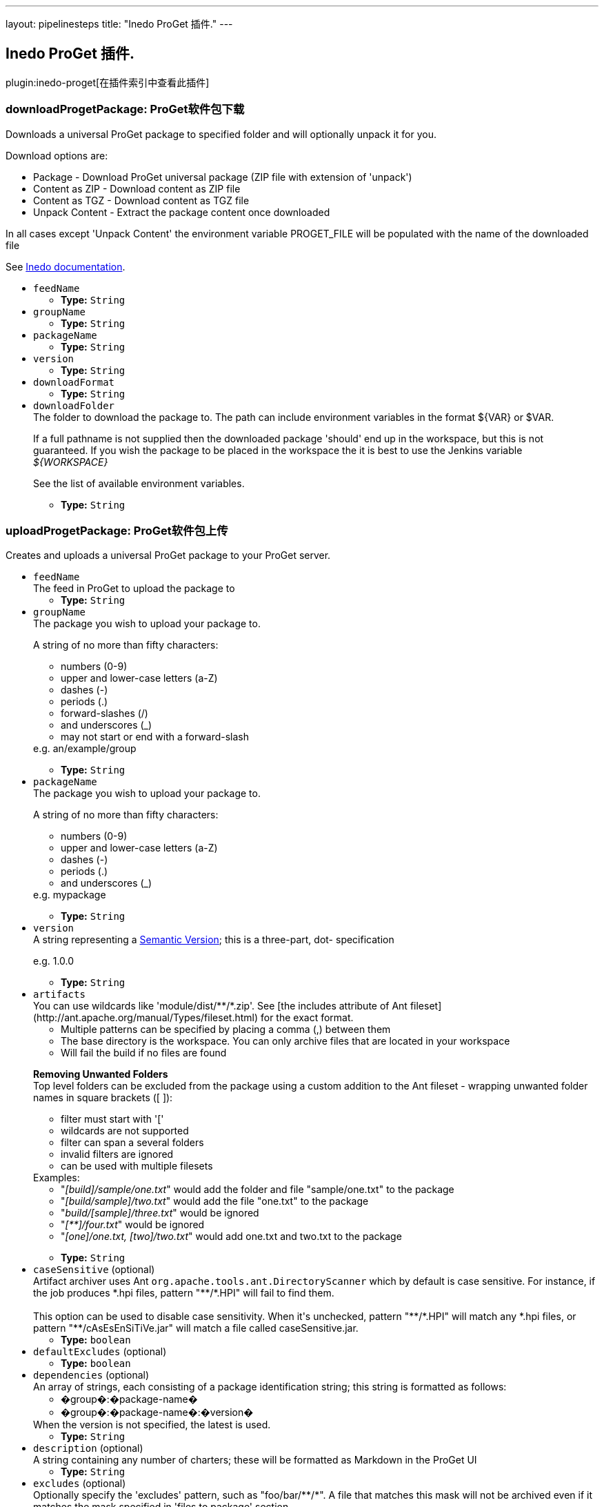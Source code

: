 ---
layout: pipelinesteps
title: "Inedo ProGet 插件."
---

:notitle:
:description:
:author:
:email: jenkinsci-users@googlegroups.com
:sectanchors:
:toc: left

== Inedo ProGet 插件.

plugin:inedo-proget[在插件索引中查看此插件]

=== +downloadProgetPackage+: ProGet软件包下载
++++
<div><div>
  Downloads a universal ProGet package to specified folder and will optionally unpack it for you. 
 <p> Download options are: </p>
 <ul> 
  <li>Package - Download ProGet universal package (ZIP file with extension of 'unpack')</li> 
  <li>Content as ZIP - Download content as ZIP file</li> 
  <li>Content as TGZ - Download content as TGZ file</li> 
  <li>Unpack Content - Extract the package content once downloaded</li> 
 </ul> In all cases except 'Unpack Content' the environment variable PROGET_FILE will be populated with the name of the downloaded file 
 <p></p> 
 <p>See <a href="http://inedo.com/support/documentation/proget/reference/universal-feed-api-and-package-format" rel="nofollow">Inedo documentation</a>. </p>
</div></div>
<ul><li><code>feedName</code>
<ul><li><b>Type:</b> <code>String</code></li></ul></li>
<li><code>groupName</code>
<ul><li><b>Type:</b> <code>String</code></li></ul></li>
<li><code>packageName</code>
<ul><li><b>Type:</b> <code>String</code></li></ul></li>
<li><code>version</code>
<ul><li><b>Type:</b> <code>String</code></li></ul></li>
<li><code>downloadFormat</code>
<ul><li><b>Type:</b> <code>String</code></li></ul></li>
<li><code>downloadFolder</code>
<div><div>
  The folder to download the package to. The path can include environment variables in the format ${VAR} or $VAR. 
 <p>If a full pathname is not supplied then the downloaded package 'should' end up in the workspace, but this is not guaranteed. If you wish the package to be placed in the workspace the it is best to use the Jenkins variable <i>${WORKSPACE}</i></p> 
 <p>See <a rel="nofollow">the list of available environment variables</a>.</p> 
</div></div>

<ul><li><b>Type:</b> <code>String</code></li></ul></li>
</ul>


++++
=== +uploadProgetPackage+: ProGet软件包上传
++++
<div><div>
  Creates and uploads a universal ProGet package to your ProGet server. 
</div></div>
<ul><li><code>feedName</code>
<div><div>
  The feed in ProGet to upload the package to 
</div></div>

<ul><li><b>Type:</b> <code>String</code></li></ul></li>
<li><code>groupName</code>
<div><div>
  The package you wish to upload your package to. 
 <p>A string of no more than fifty characters: </p>
 <ul> 
  <li>numbers (0-9)</li> 
  <li>upper and lower-case letters (a-Z)</li> 
  <li>dashes (-)</li> 
  <li>periods (.)</li> 
  <li>forward-slashes (/)</li> 
  <li>and underscores (_)</li> 
  <li>may not start or end with a forward-slash</li> 
 </ul> e.g. an/example/group 
 <p></p> 
</div></div>

<ul><li><b>Type:</b> <code>String</code></li></ul></li>
<li><code>packageName</code>
<div><div>
  The package you wish to upload your package to. 
 <p>A string of no more than fifty characters: </p>
 <ul> 
  <li>numbers (0-9)</li> 
  <li>upper and lower-case letters (a-Z)</li> 
  <li>dashes (-)</li> 
  <li>periods (.)</li> 
  <li>and underscores (_)</li> 
 </ul> e.g. mypackage 
 <p></p> 
</div></div>

<ul><li><b>Type:</b> <code>String</code></li></ul></li>
<li><code>version</code>
<div><div>
  A string representing a 
 <a href="http://semver.org/spec/v2.0.0.html" rel="nofollow">Semantic Version</a>; this is a three-part, dot- specification 
 <p>e.g. 1.0.0</p> 
</div></div>

<ul><li><b>Type:</b> <code>String</code></li></ul></li>
<li><code>artifacts</code>
<div><div>
  You can use wildcards like 'module/dist/**/*.zip'. See [the includes attribute of Ant fileset](http://ant.apache.org/manual/Types/fileset.html) for the exact format. 
 <ul> 
  <li>Multiple patterns can be specified by placing a comma (,) between them</li> 
  <li>The base directory is the workspace. You can only archive files that are located in your workspace</li> 
  <li>Will fail the build if no files are found</li> 
 </ul> 
 <p> <b>Removing Unwanted Folders</b><br> Top level folders can be excluded from the package using a custom addition to the Ant fileset - wrapping unwanted folder names in square brackets ([ ]): </p>
 <ul> 
  <li>filter must start with '['</li> 
  <li>wildcards are not supported</li> 
  <li>filter can span a several folders</li> 
  <li>invalid filters are ignored</li> 
  <li>can be used with multiple filesets</li> 
 </ul> Examples: 
 <ul> 
  <li>"<i>[build]/sample/one.txt</i>" would add the folder and file "sample/one.txt" to the package</li> 
  <li>"<i>[build/sample]/two.txt</i>" would add the file "one.txt" to the package</li> 
  <li>"<i>build/[sample]/three.txt</i>" would be ignored</li> 
  <li>"<i>[**]/four.txt</i>" would be ignored</li> 
  <li>"<i>[one]/one.txt, [two]/two.txt</i>" would add one.txt and two.txt to the package</li> 
 </ul> 
 <p></p> 
</div></div>

<ul><li><b>Type:</b> <code>String</code></li></ul></li>
<li><code>caseSensitive</code> (optional)
<div><div>
  Artifact archiver uses Ant 
 <code>org.apache.tools.ant.DirectoryScanner</code> which by default is case sensitive. For instance, if the job produces *.hpi files, pattern "**/*.HPI" will fail to find them.
 <br>
 <br> This option can be used to disable case sensitivity. When it's unchecked, pattern "**/*.HPI" will match any *.hpi files, or pattern "**/cAsEsEnSiTiVe.jar" will match a file called caseSensitive.jar. 
</div></div>

<ul><li><b>Type:</b> <code>boolean</code></li></ul></li>
<li><code>defaultExcludes</code> (optional)
<ul><li><b>Type:</b> <code>boolean</code></li></ul></li>
<li><code>dependencies</code> (optional)
<div><div>
  An array of strings, each consisting of a package identification string; this string is formatted as follows: 
 <ul> 
  <li>�group�:�package-name�</li> 
  <li>�group�:�package-name�:�version�</li> 
 </ul> When the version is not specified, the latest is used. 
</div></div>

<ul><li><b>Type:</b> <code>String</code></li></ul></li>
<li><code>description</code> (optional)
<div><div>
  A string containing any number of charters; these will be formatted as Markdown in the ProGet UI 
</div></div>

<ul><li><b>Type:</b> <code>String</code></li></ul></li>
<li><code>excludes</code> (optional)
<div><div>
  Optionally specify the 'excludes' pattern, such as "foo/bar/**/*". A file that matches this mask will not be archived even if it matches the mask specified in 'files to package' section. 
</div></div>

<ul><li><b>Type:</b> <code>String</code></li></ul></li>
<li><code>icon</code> (optional)
<div><div>
  A string of an absolute url pointing to an image to be displayed in the ProGet UI (at both 64px and 128px); if package:// is used as the protocol, ProGet will search within the package and serve that image instead 
</div></div>

<ul><li><b>Type:</b> <code>String</code></li></ul></li>
<li><code>metadata</code> (optional)
<div><div>
  Custom metadata in 'key = value' pairs, each key/value pair must be on it's own line so for more than one entry you will need to expand the entry field. Each key must be unique. Each value must be no more than 50 characters. 
 <p>If you need to add additional metadata, it's strongly recommended that you prefix these properties with an underscore (_) on the off-chance that a property you add will exist in a future version of the specification.</p> 
</div></div>

<ul><li><b>Type:</b> <code>String</code></li></ul></li>
<li><code>title</code> (optional)
<div><div>
  An optional title for your package 
 <p>A string of no more than fifty characters</p> 
</div></div>

<ul><li><b>Type:</b> <code>String</code></li></ul></li>
</ul>


++++
